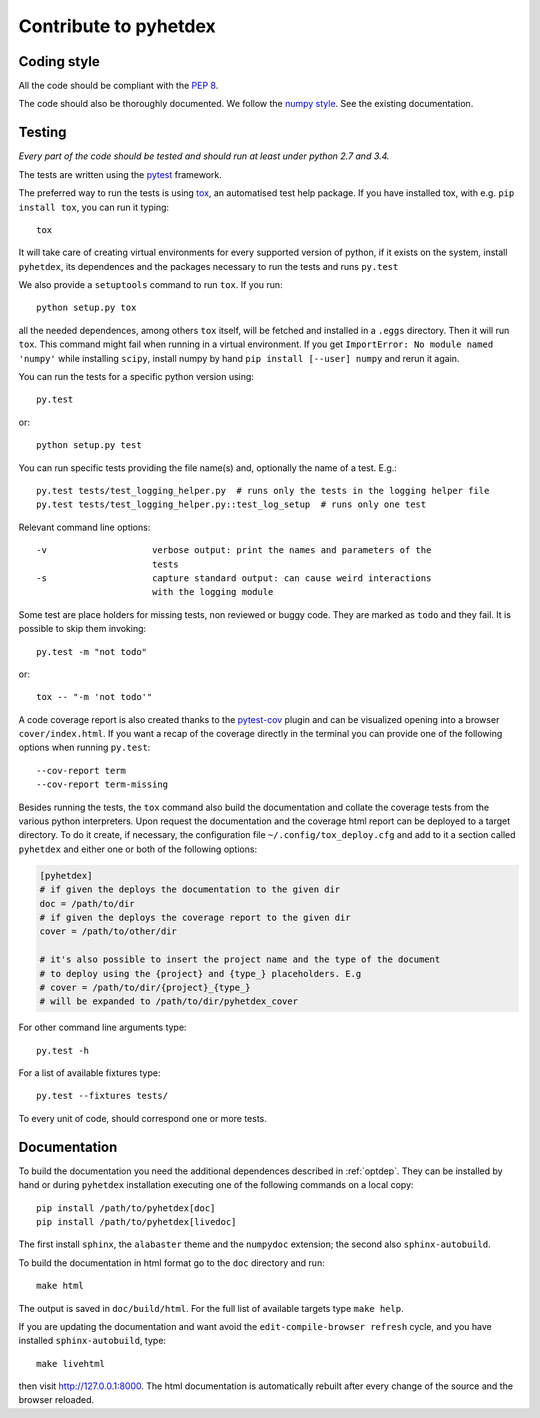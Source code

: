 Contribute to pyhetdex
**********************

Coding style
============

All the code should be compliant with the :pep:`8`.

The code should also be thoroughly documented. We follow the `numpy style
<https://github.com/numpy/numpy/blob/master/doc/HOWTO_DOCUMENT.rst.txt>`_. See
the existing documentation.

Testing
=======

*Every part of the code should be tested and should run at least under python
2.7 and 3.4.*

The tests are written using the `pytest
<http://pytest.org/latest/contents.html#>`_ framework.

The preferred way to run the tests is using `tox
<https://testrun.org/tox/latest/index.html>`_, an automatised test help
package. If you have installed tox, with e.g. ``pip install tox``, you can run
it typing::

    tox

It will take care of creating virtual environments for every supported version
of python, if it exists on the system, install ``pyhetdex``, its dependences and the
packages necessary to run the tests and runs ``py.test``

We also provide a ``setuptools`` command to run ``tox``. If you run::

    python setup.py tox

all the needed dependences, among others ``tox`` itself, will be fetched
and installed in a ``.eggs`` directory. Then it will run ``tox``. This command
might fail when running in a virtual environment. If you get ``ImportError:
No module named 'numpy'`` while installing ``scipy``, install numpy by hand
``pip install [--user] numpy`` and rerun it again.

You can run the tests for a specific python version using::

    py.test

or::

    python setup.py test

You can run specific tests providing the file name(s) and, optionally the name
of a test. E.g.::

    py.test tests/test_logging_helper.py  # runs only the tests in the logging helper file
    py.test tests/test_logging_helper.py::test_log_setup  # runs only one test 

Relevant command line options::

    -v                    verbose output: print the names and parameters of the
                          tests
    -s                    capture standard output: can cause weird interactions
                          with the logging module

Some test are place holders for missing tests, non reviewed or buggy code. They
are marked as ``todo`` and they fail. It is possible to skip them invoking::

    py.test -m "not todo"

or::

    tox -- "-m 'not todo'"

A code coverage report is also created thanks to the `pytest-cov
<https://pypi.python.org/pypi/pytest-cov>`_ plugin and can be visualized opening
into a browser ``cover/index.html``. If you want a recap of the coverage
directly in the terminal you can provide one of the following options when
running ``py.test``::

    --cov-report term
    --cov-report term-missing
    
Besides running the tests, the ``tox`` command also build the documentation and
collate the coverage tests from the various python interpreters. Upon request
the documentation and the coverage html report can be deployed to a target
directory. To do it create, if necessary, the configuration file
``~/.config/tox_deploy.cfg`` and add to it a section called ``pyhetdex`` and
either one or both of the following options:

.. code-block:: ini

    [pyhetdex]
    # if given the deploys the documentation to the given dir
    doc = /path/to/dir
    # if given the deploys the coverage report to the given dir
    cover = /path/to/other/dir

    # it's also possible to insert the project name and the type of the document
    # to deploy using the {project} and {type_} placeholders. E.g
    # cover = /path/to/dir/{project}_{type_}
    # will be expanded to /path/to/dir/pyhetdex_cover


For other command line arguments type::

    py.test -h

For a list of available fixtures type::

    py.test --fixtures tests/

To every unit of code, should correspond one or more tests.

Documentation
=============

To build the documentation you need the additional dependences described in
:ref:`optdep`. They can be installed by hand or during ``pyhetdex`` installation
executing one of the following commands on a local copy::

  pip install /path/to/pyhetdex[doc]
  pip install /path/to/pyhetdex[livedoc]

The first install ``sphinx``, the ``alabaster`` theme and the ``numpydoc``
extension; the second also ``sphinx-autobuild``.

To build the documentation in html format go to the ``doc`` directory and run::

  make html

The output is saved in ``doc/build/html``. For the full list of available
targets type ``make help``.

If you are updating the documentation and want avoid the
``edit-compile-browser refresh`` cycle, and you have installed
``sphinx-autobuild``, type::

  make livehtml

then visit http://127.0.0.1:8000. The html documentation is automatically
rebuilt after every change of the source and the browser reloaded.
